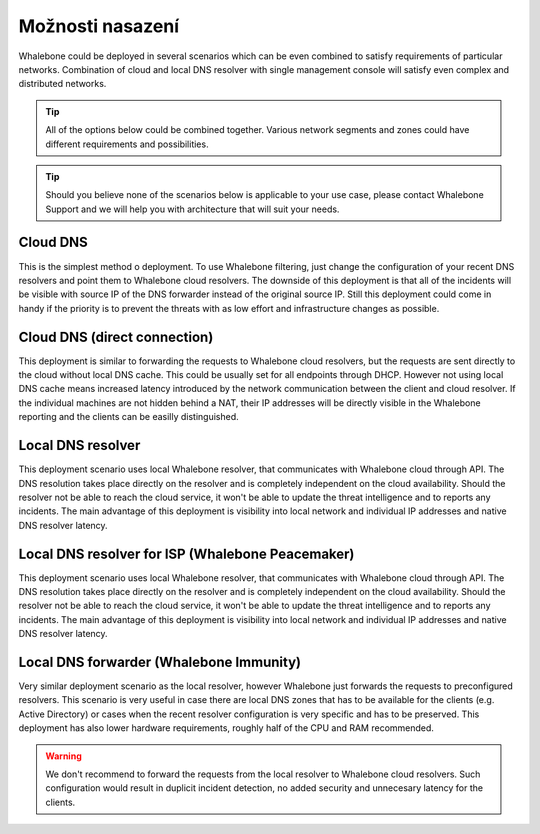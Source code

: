 .. _Možnosti nasazení:

Možnosti nasazení
=================

Whalebone could be deployed in several scenarios which can be even combined to satisfy requirements of particular networks. Combination of cloud and local DNS resolver with single management console will satisfy even complex and distributed networks.

.. tip:: All of the options below could be combined together. Various network segments and zones could have different requirements and possibilities.

.. tip:: Should you believe none of the scenarios below is applicable to your use case, please contact Whalebone Support and we will help you with architecture that will suit your needs.

Cloud DNS
---------

This is the simplest method o deployment. To use Whalebone filtering, just change the configuration of your recent DNS resolvers and point them to Whalebone cloud resolvers.
The downside of this deployment is that all of the incidents will be visible with source IP of the DNS forwarder instead of the original source IP. Still this deployment could come in handy if the priority is to prevent the threats with as low effort and infrastructure changes as possible.

.. image:: ./img/deployment_cloud.png
   :align: center

Cloud DNS (direct connection)
-----------------------------

This deployment is similar to forwarding the requests to Whalebone cloud resolvers, but the requests are sent directly to the cloud without local DNS cache. This could be usually set for all endpoints through DHCP. However not using local DNS cache means increased latency introduced by the network communication between the client and cloud resolver.
If the individual machines are not hidden behind a NAT, their IP addresses will be directly visible in the Whalebone reporting and the clients can be easilly distinguished.

.. image:: ./img/deployment_cloud_direct.png
   :align: center

Local DNS resolver
------------------

This deployment scenario uses local Whalebone resolver, that communicates with Whalebone cloud through API. The DNS resolution takes place directly on the resolver and is completely independent on the cloud availability. Should the resolver not be able to reach the cloud service, it won't be able to update the threat intelligence and to reports any incidents.
The main advantage of this deployment is visibility into local network and individual IP addresses and native DNS resolver latency.

.. image:: ./img/deployment_lr.png
   :align: center

Local DNS resolver for ISP (Whalebone Peacemaker)
-------------------------------------------------

This deployment scenario uses local Whalebone resolver, that communicates with Whalebone cloud through API. The DNS resolution takes place directly on the resolver and is completely independent on the cloud availability. Should the resolver not be able to reach the cloud service, it won't be able to update the threat intelligence and to reports any incidents.
The main advantage of this deployment is visibility into local network and individual IP addresses and native DNS resolver latency.

.. image:: ./img/deployment_isp.png
   :align: center

Local DNS forwarder (Whalebone Immunity)
----------------------------------------

Very similar deployment scenario as the local resolver, however Whalebone just forwards the requests to preconfigured resolvers. This scenario is very useful in case there are local DNS zones that has to be available for the clients (e.g. Active Directory) or cases when the recent resolver configuration is very specific and has to be preserved.
This deployment has also lower hardware requirements, roughly half of the CPU and RAM recommended.

.. warning:: We don't recommend to forward the requests from the local resolver to Whalebone cloud resolvers. Such configuration would result in duplicit incident detection, no added security and unnecesary latency for the clients.

.. image:: ./img/deployment_lr_fw.png
   :align: center

